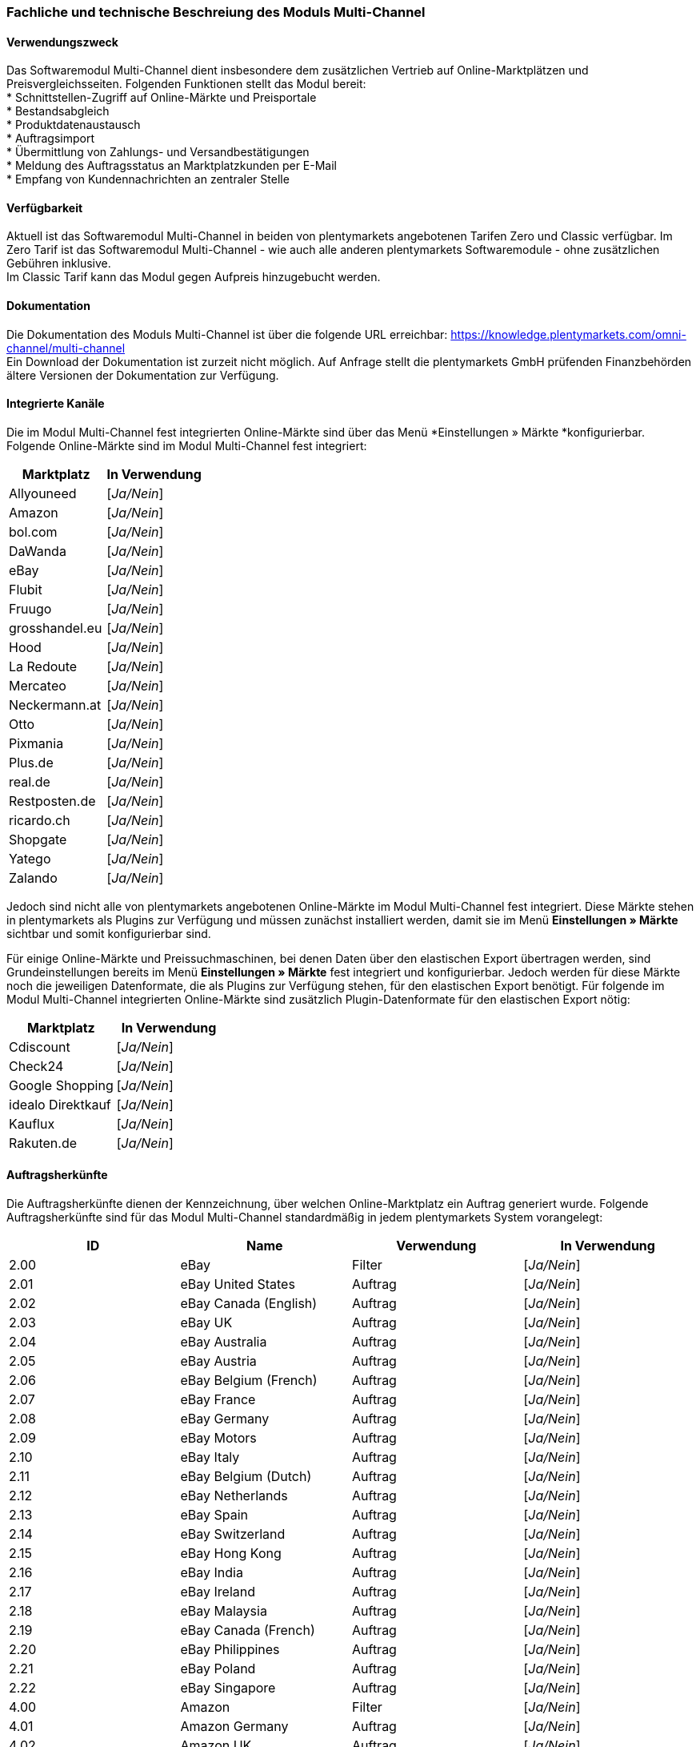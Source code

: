 
=== Fachliche und technische Beschreiung des Moduls Multi-Channel

==== Verwendungszweck

Das Softwaremodul Multi-Channel dient insbesondere dem zusätzlichen Vertrieb auf Online-Marktplätzen und Preisvergleichsseiten. Folgenden Funktionen stellt das Modul bereit: +
 * Schnittstellen-Zugriff auf Online-Märkte und Preisportale +
 * Bestandsabgleich +
 * Produktdatenaustausch +
 * Auftragsimport +
 * Übermittlung von Zahlungs- und Versandbestätigungen +
 * Meldung des Auftragsstatus an Marktplatzkunden per E-Mail +
 * Empfang von Kundennachrichten an zentraler Stelle +

==== Verfügbarkeit

Aktuell ist das Softwaremodul Multi-Channel in beiden von plentymarkets angebotenen Tarifen Zero und Classic verfügbar. Im Zero Tarif ist das Softwaremodul Multi-Channel - wie auch alle anderen plentymarkets Softwaremodule - ohne zusätzlichen Gebühren inklusive. +
Im Classic Tarif kann das Modul gegen Aufpreis hinzugebucht werden.

==== Dokumentation

Die Dokumentation des Moduls Multi-Channel ist über die folgende URL erreichbar: https://knowledge.plentymarkets.com/omni-channel/multi-channel[https://knowledge.plentymarkets.com/omni-channel/multi-channel] +
Ein Download der Dokumentation ist zurzeit nicht möglich. Auf Anfrage stellt die plentymarkets GmbH prüfenden Finanzbehörden ältere Versionen der Dokumentation zur Verfügung.

==== Integrierte Kanäle

Die im Modul Multi-Channel fest integrierten Online-Märkte sind über das Menü *Einstellungen » Märkte *konfigurierbar. Folgende Online-Märkte sind im Modul Multi-Channel fest integriert:

|===
|Marktplatz|*In Verwendung*

|Allyouneed|[_Ja/Nein_]
|Amazon|[_Ja/Nein_]
|bol.com|[_Ja/Nein_]
|DaWanda|[_Ja/Nein_]
|eBay|[_Ja/Nein_]
|Flubit|[_Ja/Nein_]
|Fruugo|[_Ja/Nein_]
|grosshandel.eu|[_Ja/Nein_]
|Hood|[_Ja/Nein_]
|La Redoute|[_Ja/Nein_]
|Mercateo|[_Ja/Nein_]
|Neckermann.at|[_Ja/Nein_]
|Otto|[_Ja/Nein_]
|Pixmania|[_Ja/Nein_]
|Plus.de|[_Ja/Nein_]
|real.de|[_Ja/Nein_]
|Restposten.de|[_Ja/Nein_]
|ricardo.ch|[_Ja/Nein_]
|Shopgate|[_Ja/Nein_]
|Yatego|[_Ja/Nein_]
|Zalando|[_Ja/Nein_]
|===


Jedoch sind nicht alle von plentymarkets angebotenen Online-Märkte im Modul Multi-Channel fest integriert. Diese Märkte stehen in plentymarkets als Plugins zur Verfügung und müssen zunächst installiert werden, damit sie im Menü *Einstellungen » Märkte* sichtbar und somit konfigurierbar sind.

Für einige Online-Märkte und Preissuchmaschinen, bei denen Daten über den elastischen Export übertragen werden, sind Grundeinstellungen bereits im Menü *Einstellungen » Märkte* fest integriert und konfigurierbar. Jedoch werden für diese Märkte noch die jeweiligen Datenformate, die als Plugins zur Verfügung stehen, für den elastischen Export benötigt. Für folgende im Modul Multi-Channel integrierten Online-Märkte sind zusätzlich Plugin-Datenformate für den elastischen Export nötig:

|===
|Marktplatz|*In Verwendung*

|Cdiscount|[_Ja/Nein_]
|Check24|[_Ja/Nein_]
|Google Shopping|[_Ja/Nein_]
|idealo Direktkauf|[_Ja/Nein_]
|Kauflux|[_Ja/Nein_]
|Rakuten.de|[_Ja/Nein_]
|===
==== Auftragsherkünfte

Die Auftragsherkünfte dienen der Kennzeichnung, über welchen Online-Marktplatz ein Auftrag generiert wurde. Folgende Auftragsherkünfte sind für das Modul Multi-Channel standardmäßig in jedem plentymarkets System vorangelegt:

|===
|*ID*|*Name*|*Verwendung*|*In Verwendung*

|2.00|eBay|Filter|[_Ja/Nein_]
|2.01|eBay United States|Auftrag|[_Ja/Nein_]
|2.02|eBay Canada (English)|Auftrag|[_Ja/Nein_]
|2.03|eBay UK|Auftrag|[_Ja/Nein_]
|2.04|eBay Australia|Auftrag|[_Ja/Nein_]
|2.05|eBay Austria|Auftrag|[_Ja/Nein_]
|2.06|eBay Belgium (French)|Auftrag|[_Ja/Nein_]
|2.07|eBay France|Auftrag|[_Ja/Nein_]
|2.08|eBay Germany|Auftrag|[_Ja/Nein_]
|2.09|eBay Motors|Auftrag|[_Ja/Nein_]
|2.10|eBay Italy|Auftrag|[_Ja/Nein_]
|2.11|eBay Belgium (Dutch)|Auftrag|[_Ja/Nein_]
|2.12|eBay Netherlands|Auftrag|[_Ja/Nein_]
|2.13|eBay Spain|Auftrag|[_Ja/Nein_]
|2.14|eBay Switzerland|Auftrag|[_Ja/Nein_]
|2.15|eBay Hong Kong|Auftrag|[_Ja/Nein_]
|2.16|eBay India|Auftrag|[_Ja/Nein_]
|2.17|eBay Ireland|Auftrag|[_Ja/Nein_]
|2.18|eBay Malaysia|Auftrag|[_Ja/Nein_]
|2.19|eBay Canada (French)|Auftrag|[_Ja/Nein_]
|2.20|eBay Philippines|Auftrag|[_Ja/Nein_]
|2.21|eBay Poland|Auftrag|[_Ja/Nein_]
|2.22|eBay Singapore|Auftrag|[_Ja/Nein_]
|4.00|Amazon |Filter|[_Ja/Nein_]
|4.01|Amazon Germany|Auftrag|[_Ja/Nein_]
|4.02|Amazon UK|Auftrag|[_Ja/Nein_]
|4.03|Amazon USA|Auftrag|[_Ja/Nein_]
|4.04|Amazon France|Auftrag|[_Ja/Nein_]
|4.05|Amazon Italy|Auftrag|[_Ja/Nein_]
|4.06|Amazon Spain|Auftrag|[_Ja/Nein_]
|4.20|Amazon B2B|Auftrag|[_Ja/Nein_]
|4.21|Amazon Germany B2B|Auftrag|[_Ja/Nein_]
|4.22|Amazon UK B2B|Auftrag|[_Ja/Nein_]
|5.00|Yatego|Auftrag|[_Ja/Nein_]
|101.00|Ricardo|Auftrag|[_Ja/Nein_]
|102.00|real.de|Auftrag|[_Ja/Nein_]
|104.00|Amazon FBA|Filter|[_Ja/Nein_]
|104.01|Amazon FBA Germany|Auftrag|[_Ja/Nein_]
|104.02|Amazon FBA UK|Auftrag|[_Ja/Nein_]
|104.03|Amazon FBA USA|Auftrag|[_Ja/Nein_]
|104.04|Amazon FBA France|Auftrag|[_Ja/Nein_]
|104.05|Amazon FBA Italy|Auftrag|[_Ja/Nein_]
|104.06|Amazon FBA Spain|Auftrag|[_Ja/Nein_]
|104.20|Amazon FBA B2B|Auftrag|[_Ja/Nein_]
|104.21|Amazon FBA Germany B2B|Auftrag|[_Ja/Nein_]
|104.22|Amazon FBA UK B2B|Auftrag|[_Ja/Nein_]
|106.00|Rakuten.de|Auftrag|[_Ja/Nein_]
|108.00|Otto|Auftrag|[_Ja/Nein_]
|108.02|Otto Integration|Auftrag|[_Ja/Nein_]
|109.00|Shopgate|Auftrag|[_Ja/Nein_]
|110.00|Allyouneed|Auftrag|[_Ja/Nein_]
|115.00|Restposten|Auftrag|[_Ja/Nein_]
|116.00|Kauflux|Auftrag|[_Ja/Nein_]
|118.00|Zalando|Auftrag|[_Ja/Nein_]
|119.00|Neckermann.at Enterprise|Auftrag|[_Ja/Nein_]
|120.00|Neckermann.at Cross-Docking|Auftrag|[_Ja/Nein_]
|121.00|Idealo|Auftrag|[_Ja/Nein_]
|121.02|Idealo Direktkauf|Auftrag|[_Ja/Nein_]
|122.00|La Redoute|Auftrag|[_Ja/Nein_]
|125.00|Hood|Auftrag|[_Ja/Nein_]
|131.00|Plus.de|Auftrag|[_Ja/Nein_]
|132.00|GartenXXL.de|Auftrag|[_Ja/Nein_]
|137.00|Grosshandel.eu|Auftrag|[_Ja/Nein_]
|140.00|Pixmania|Merkmal|[_Ja/Nein_]
|143.00|Cdiscount|Auftrag|[_Ja/Nein_]
|143.02|Cdiscount C Logistique|Auftrag|[_Ja/Nein_]
|144.00|DaWanda|Auftrag|[_Ja/Nein_]
|145.00|Fruugo|Auftrag|[_Ja/Nein_]
|147.00|Flubit|Auftrag|[_Ja/Nein_]
|149.00|Mercateo|Auftrag|[_Ja/Nein_]
|150.00|Check24|Auftrag|[_Ja/Nein_]
|153.00|billiger.de|Auftrag|[_Ja/Nein_]
|152.00|BOL.com|Auftrag|[_Ja/Nein_]
|===

Bei den aufgeführten Auftragsherkünften handelt es sich um Systemherkünfte, die standardmäßig mit jedem plentymarkets System ausgeliefert werden und nicht gelöscht werden können. Systemherkünfte sind nicht automatisch aktiv. Damit über Online-Märkte Artikel verkauft, Aufträge generiert und einer Herkunft zugeordnet werden können, muss die Auftragsherkunft zunächst aktiviert werden. Ohne die Aktivierung der Herkunft findet also kein Verkauf auf Online-Märkten statt.

==== Verkauf über Multi-Channel

Um Artikel über das Modul Multi-Channel zu verkaufen, müssen zunächst allgemeine Einstellungen vorgenommen werden. Eine Händlerregistrierung beim Online-Marktplatz ist Voraussetzung für den Verkauf von Artikeln. Grundsätzlich gilt für alle Marktplätze, dass zumindest die Artikelverfügbarkeit für die gewünschten Märkte und die jeweilige Auftragsherkunft aktiviert sowie der Verkaufspreis festgelegt wurden. Zudem müssen noch weitere Grundeinstellungen vorgenommen werden, die je nach Marktplatz variieren. Bei den meisten Online-Marktplätzen müssen zusätzlich plentymarkets Attribute, Kategorien und Merkmal mit den Attributen, Kategorien und Merkmalen des Online-Marktes verknüpft werden. In einigen Fällen muss zusätzlich die marktplatzeigene Zahlungsart aktiviert werden.

==== Marktplatz-Zahlungsarten

Marktplatz-Zahlungsarten sind Zahlungsarten, die in Verbindung mit der Einrichtung eines Marktplatzes zur Kennzeichnung von Zahlungseingängen genutzt werden. Die Zahlungsarten der Marktplätze werden in der Regel nicht vollständig eingerichtet, sondern lediglich aktiviert. Ohne eine Aktivierung kann es zu Problemen bei der Zahlungsabwicklung kommen. Eine Übersicht finden Sie in der nachfolgenden Tabelle.

|===
|*Zahlungsart*|*Erläuterung*

|Allyouneed Payments|Zahlungsart für Aufträge, die über den Marktplatz Allyouneed ins plentymarkets System kommen.
|Amazon|Zahlungsart für Aufträge, die über den Marktplatz Amazon ins plentymarkets System kommen.
|Amazon Payments|Zahlungsart im Webshop für Kunden, die über den Marktplatz Amazon im Webshop einkaufen.
|Amazon Payments Advanced|Zahlungsart im Webshop für Kunden, die über den Marktplatz Amazon im Webshop einkaufen.
|Cdiscount|Zahlungsart für Aufträge, die über den Marktplatz Cdiscount ins plentymarkets System kommen.
|DaWanda|Zahlungsart für Aufträge, die über den Marktplatz DaWanda ins plentymarkets System kommen.
|eBay-Rechnungskauf|Zahlungsart für Kauf auf Rechnung bei eBay.
|Flubit|Zahlungsart für Aufträge, die über den Marktplatz Flubit ins plentymarkets System kommen.
|Fruugo|Zahlungsart für Aufträge, die über den Marktplatz Fruugo ins plentymarkets System kommen.
|La Redoute Payment|Zahlungsart für Aufträge, die über den Marktplatz La Redoute ins plentymarkets System kommen.
|Neckermann.at Payment|Zahlungsart für den Marktplatz Neckermann.at.
|Otto Payment|Zahlungsart für den Marktplatz Otto.
|PIXmania Payment|Zahlungsart für den Marktplatz PIXmania.
|Plus.de|Zahlungsart für den Marktplatz Plus.de.
|Rakuten|Zahlungsart für den Marktplatz Rakuten.
|real.de Payment|Zahlungsart für den Marktplatz real.de.
|Shopgate|Zahlungsart für den Marktplatz Shopgate.
|Yatego Rechnung|Zahlungsart für den Marktplatz Yatego.
|Zalando Payment|Zahlungsart für den Marktplatz Zalando.
|===

==== Preisbildung

Verkaufspreise werden zentral verwaltet. Damit Preis zu den Online-Märkten übermittelt werden können, müssen sie zunächst mit der Auftragsherkunft verknüpft werden. Für eBay und Amazon müssen zusätzlich die Plattform-Konten mit dem Verkaufspreis verknüpft sein, damit Preise übertragen werden. Verkaufspreise können auch als Aktionspreis gekennzeichnet werden. Aktionspreise werden z.B. für Marktplätze wie Amazon und real.de verwendet.

Die Marktplätze eBay, Hood und ricardo.ch bilden bei der Preisbildung eine Ausnahme. Auf diesen Märkten werden Listings vom Typ Auktion oder Festpreis zum Verkauf angeboten. +
Auf Listings vom Typ Auktion kann geboten werden. Diese Listings werden mit einem Startpreis gestartet und an den Höchstbietenden verkauft. Listings vom Typ Festpreis werden zu einem festgelegten Preis angeboten.

==== Datenaustausch


Daten können automatisch über Rest-API und FTP-Server oder manuell über den elastischen Export ausgetauscht werden. Im API-Log kann anhand von Log-Einträgen der Datenaustausch nachvollzogen werden.



|===
|*Marktplatz*|*Datenaustausch*

|Allyouneed|Im- und Export über Rest-API mit XML-Datei
|Amazon|Im-und Export über Amazon MWS Webservice-API mit CSV-Datei
|bol.com|Export über elastischen Export +
 Import über Rest-API mit JSON
|Cdiscount|Im- und Export über Rest-API mit XML-Datei
|Check24|Export über elastischen Export +
 Import über FTP-Server mit XML-Datei
|DaWanda|Im- und Export über Rest-API mit XML-Datei
|eBay|Im-und Export über Rest-API mit XML-Dateien
|Flubit|Im- und Export über Rest-API mit JSON
|Fruugo|Im- und Export über Rest-API mit XML-Datei
|grosshandel.eu|Im- und Export über SOAP-API
|Hood|Im- und Export über Rest-API mit XML-Dateien
|idealo Direktkauf|Export über elastischen Export
|Kauflux|Export über elastischen Export +
 Import über Rest-API mit XML-Datei
|La Redoute|Im- und Export über SOAP-API mit XML-Datei
|Mercateo|Export über FTP Server mit XML-Datei +
 Import über E-MAil
|Neckermann.at|Im- und Export über FTP-Server mit XML-Datei
|Otto|Im- und Export über FTP-Server mit XML-Datei
|Pixmania|Im- und Export über Rest-API mit CSV-Datei
|Plus.de|Im- und Export über FTP-Server mit XML-Datei
|Rakuten.de|Export über elastischen Export +
Import über Rest-API mit JSON
|real.de|Im- und Export über Rest-API mit CSV-Datei
|Restposten.de|Im- und Export über SOAP-API
|ricardo.ch|Im- und Export über SOAP-API mit XML-Dateien
|Shopgate|Im-und Export über Rest-API mit CSV-Datei
|Yatego|Export über FTP-Server mit CSV-Datei +
 Import über Rest-API
|Zalando|Im- und Export über Rest-API mit XML-Datei
|===
